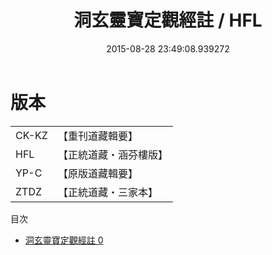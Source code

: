#+TITLE: 洞玄靈寶定觀經註 / HFL

#+DATE: 2015-08-28 23:49:08.939272
* 版本
 |     CK-KZ|【重刊道藏輯要】|
 |       HFL|【正統道藏・涵芬樓版】|
 |      YP-C|【原版道藏輯要】|
 |      ZTDZ|【正統道藏・三家本】|
目次
 - [[file:KR5b0084_000.txt][洞玄靈寶定觀經註 0]]
